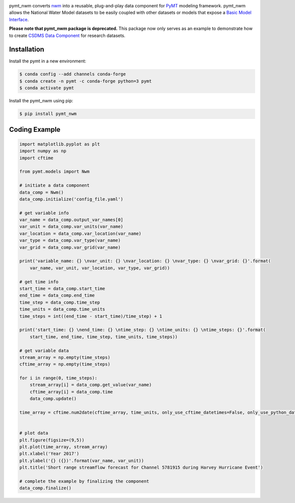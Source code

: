 .. image:: _static/logo.png
    :align: center
    :scale: 35%
    :alt: pymt_nwm
    :target: https://pymt_nwm.readthedocs.io/


pymt_nwm converts `nwm <https://nwm.readthedocs.io/en/latest/?badge=latest>`_ into a reusable,
plug-and-play data component for `PyMT <https://pymt.readthedocs.io/en/latest/?badge=latest>`_ modeling framework.
pymt_nwm allows the National Water Model datasets to be easily coupled with other datasets or models that expose
a `Basic Model Interface <https://bmi.readthedocs.io/en/latest/>`_.

**Please note that pymt_nwm package is deprecated.**
This package now only serves as an example to demonstrate how to create
`CSDMS Data Component <https://csdms.colorado.edu/wiki/DataComponents>`_ for research datasets.

Installation
------------

Install the pymt in a new environment:

.. code::

  $ conda config --add channels conda-forge
  $ conda create -n pymt -c conda-forge python=3 pymt
  $ conda activate pymt


Install the pymt_nwm using pip:

.. code::

  $ pip install pymt_nwm


Coding Example
--------------

.. code-block:: python

    import matplotlib.pyplot as plt
    import numpy as np
    import cftime

    from pymt.models import Nwm

    # initiate a data component
    data_comp = Nwm()
    data_comp.initialize('config_file.yaml')

    # get variable info
    var_name = data_comp.output_var_names[0]
    var_unit = data_comp.var_units(var_name)
    var_location = data_comp.var_location(var_name)
    var_type = data_comp.var_type(var_name)
    var_grid = data_comp.var_grid(var_name)

    print('variable_name: {} \nvar_unit: {} \nvar_location: {} \nvar_type: {} \nvar_grid: {}'.format(
        var_name, var_unit, var_location, var_type, var_grid))

    # get time info
    start_time = data_comp.start_time
    end_time = data_comp.end_time
    time_step = data_comp.time_step
    time_units = data_comp.time_units
    time_steps = int((end_time - start_time)/time_step) + 1

    print('start_time: {} \nend_time: {} \ntime_step: {} \ntime_units: {} \ntime_steps: {}'.format(
        start_time, end_time, time_step, time_units, time_steps))

    # get variable data
    stream_array = np.empty(time_steps)
    cftime_array = np.empty(time_steps)

    for i in range(0, time_steps):
        stream_array[i] = data_comp.get_value(var_name)
        cftime_array[i] = data_comp.time
        data_comp.update()

    time_array = cftime.num2date(cftime_array, time_units, only_use_cftime_datetimes=False, only_use_python_datetimes=True )


    # plot data
    plt.figure(figsize=(9,5))
    plt.plot(time_array, stream_array)
    plt.xlabel('Year 2017')
    plt.ylabel('{} ({})'.format(var_name, var_unit))
    plt.title('Short range streamflow forecast for Channel 5781915 during Harvey Hurricane Event')

    # complete the example by finalizing the component
    data_comp.finalize()

|ts_plot|

.. links:

.. |binder| image:: https://mybinder.org/badge_logo.svg
 :target: https://mybinder.org/v2/gh/gantian127/pymt_soilgrids/master?filepath=notebooks%2Fpymt_soilgrids.ipynb

.. |ts_plot| image:: _static/ts_plot.png